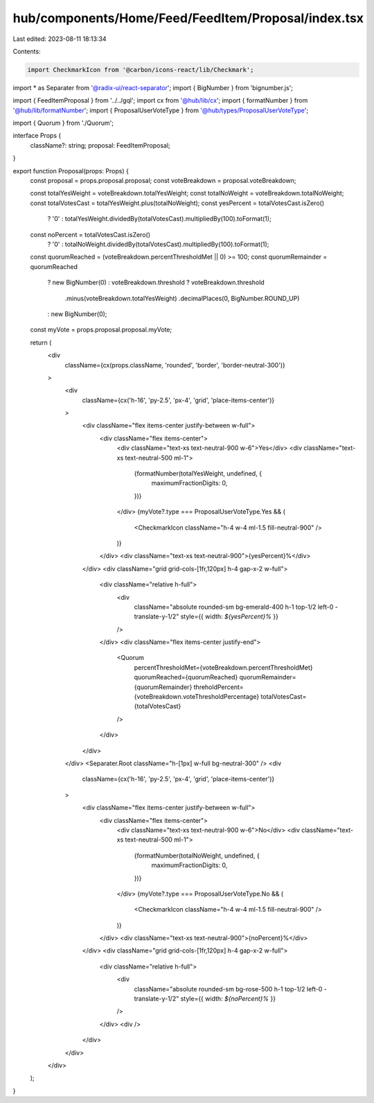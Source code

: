hub/components/Home/Feed/FeedItem/Proposal/index.tsx
====================================================

Last edited: 2023-08-11 18:13:34

Contents:

.. code-block:: tsx

    import CheckmarkIcon from '@carbon/icons-react/lib/Checkmark';
import * as Separater from '@radix-ui/react-separator';
import { BigNumber } from 'bignumber.js';

import { FeedItemProposal } from '../../gql';
import cx from '@hub/lib/cx';
import { formatNumber } from '@hub/lib/formatNumber';
import { ProposalUserVoteType } from '@hub/types/ProposalUserVoteType';

import { Quorum } from './Quorum';

interface Props {
  className?: string;
  proposal: FeedItemProposal;
}

export function Proposal(props: Props) {
  const proposal = props.proposal.proposal;
  const voteBreakdown = proposal.voteBreakdown;

  const totalYesWeight = voteBreakdown.totalYesWeight;
  const totalNoWeight = voteBreakdown.totalNoWeight;
  const totalVotesCast = totalYesWeight.plus(totalNoWeight);
  const yesPercent = totalVotesCast.isZero()
    ? '0'
    : totalYesWeight.dividedBy(totalVotesCast).multipliedBy(100).toFormat(1);
  const noPercent = totalVotesCast.isZero()
    ? '0'
    : totalNoWeight.dividedBy(totalVotesCast).multipliedBy(100).toFormat(1);
  const quorumReached = (voteBreakdown.percentThresholdMet || 0) >= 100;
  const quorumRemainder = quorumReached
    ? new BigNumber(0)
    : voteBreakdown.threshold
    ? voteBreakdown.threshold
        .minus(voteBreakdown.totalYesWeight)
        .decimalPlaces(0, BigNumber.ROUND_UP)
    : new BigNumber(0);
  const myVote = props.proposal.proposal.myVote;

  return (
    <div
      className={cx(props.className, 'rounded', 'border', 'border-neutral-300')}
    >
      <div
        className={cx('h-16', 'py-2.5', 'px-4', 'grid', 'place-items-center')}
      >
        <div className="flex items-center justify-between w-full">
          <div className="flex items-center">
            <div className="text-xs text-neutral-900 w-6">Yes</div>
            <div className="text-xs text-neutral-500 ml-1">
              {formatNumber(totalYesWeight, undefined, {
                maximumFractionDigits: 0,
              })}
            </div>
            {myVote?.type === ProposalUserVoteType.Yes && (
              <CheckmarkIcon className="h-4 w-4 ml-1.5 fill-neutral-900" />
            )}
          </div>
          <div className="text-xs text-neutral-900">{yesPercent}%</div>
        </div>
        <div className="grid grid-cols-[1fr,120px] h-4 gap-x-2 w-full">
          <div className="relative h-full">
            <div
              className="absolute rounded-sm bg-emerald-400 h-1 top-1/2 left-0 -translate-y-1/2"
              style={{ width: `${yesPercent}%` }}
            />
          </div>
          <div className="flex items-center justify-end">
            <Quorum
              percentThresholdMet={voteBreakdown.percentThresholdMet}
              quorumReached={quorumReached}
              quorumRemainder={quorumRemainder}
              threholdPercent={voteBreakdown.voteThresholdPercentage}
              totalVotesCast={totalVotesCast}
            />
          </div>
        </div>
      </div>
      <Separater.Root className="h-[1px] w-full bg-neutral-300" />
      <div
        className={cx('h-16', 'py-2.5', 'px-4', 'grid', 'place-items-center')}
      >
        <div className="flex items-center justify-between w-full">
          <div className="flex items-center">
            <div className="text-xs text-neutral-900 w-6">No</div>
            <div className="text-xs text-neutral-500 ml-1">
              {formatNumber(totalNoWeight, undefined, {
                maximumFractionDigits: 0,
              })}
            </div>
            {myVote?.type === ProposalUserVoteType.No && (
              <CheckmarkIcon className="h-4 w-4 ml-1.5 fill-neutral-900" />
            )}
          </div>
          <div className="text-xs text-neutral-900">{noPercent}%</div>
        </div>
        <div className="grid grid-cols-[1fr,120px] h-4 gap-x-2 w-full">
          <div className="relative h-full">
            <div
              className="absolute rounded-sm bg-rose-500 h-1 top-1/2 left-0 -translate-y-1/2"
              style={{ width: `${noPercent}%` }}
            />
          </div>
          <div />
        </div>
      </div>
    </div>
  );
}


